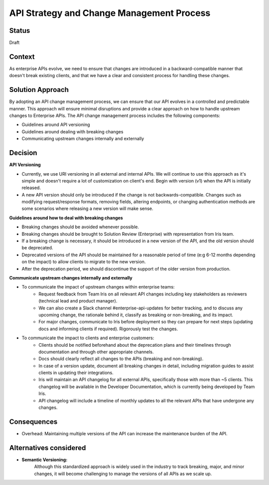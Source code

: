 API Strategy and Change Management Process
=============================================

Status
------

Draft


Context
-------

As enterprise APIs evolve, we need to ensure that changes are introduced in a backward-compatible manner that doesn't break existing clients, and that we have a clear and consistent process for handling these changes.

Solution Approach
-----------------

By adopting an API change management process, we can ensure that our API evolves in a controlled and predictable manner. This approach will ensure minimal disruptions and provide a clear approach on how to handle upstream changes to Enterprise APIs. The API change management process includes the following components:

- Guidelines around API versioning
- Guidelines around dealing with breaking changes
- Communicating upstream changes internally and externally


Decision
--------

**API Versioning**

- Currently, we use URI versioning in all external and internal APIs. We will continue to use this approach as it's simple and doesn't require a lot of customization on client's end. Begin with version (v1) when the API is initially released.
- A new API version should only be introduced if the change is not backwards-compatible. Changes such as modifying request/response formats, removing fields, altering endpoints, or changing authentication methods are some scenarios where releasing a new version will make sense.

**Guidelines around how to deal with breaking changes**

- Breaking changes should be avoided whenever possible.
- Breaking changes should be brought to Solution Review (Enterprise) with representation from Iris team.
- If a breaking change is necessary, it should be introduced in a new version of the API, and the old version should be deprecated.
- Deprecated versions of the API should be maintained for a reasonable period of time (e:g 6-12 months depending on the impact) to allow clients to migrate to the new version.
- After the deprecation period, we should discontinue the support of the older version from production.

**Communicate upstream changes internally and externally**

- To communicate the impact of upstream changes within enterprise teams:
    - Request feedback from Team Iris on all relevant API changes including key stakeholders as reviewers (technical lead and product manager).
    - We can also create a Slack channel #enterprise-api-updates for better tracking, and to discuss any upcoming change, the rationale behind it, classify as breaking or non-breaking, and its impact.
    - For major changes, communicate to Iris before deployment so they can prepare for next steps (updating docs and informing clients if required). Rigorously test the changes.

- To communicate the impact to clients and enterprise customers:
    - Clients should be notified beforehand about the deprecation plans and their timelines through documentation and through other appropriate channels.
    - Docs should clearly reflect all changes to the APIs (breaking and non-breaking).
    - In case of a version update, document all breaking changes in detail, including migration guides to assist clients in updating their integrations.
    - Iris will maintain an API changelog for all external APIs, specifically those with more than ~5 clients. This changelog will be available in the Developer Documentation, which is currently being developed by Team Iris.
    - API changelog will include a timeline of monthly updates to all the relevant APIs that have undergone any changes.


Consequences
------------

- Overhead: Maintaining multiple versions of the API can increase the maintenance burden of the API.

Alternatives considered
-----------------------
- **Semantic Versioning:**
    Although this standardized approach is widely used in the industry to track breaking, major, and minor changes, it will become challenging to manage the versions of all APIs as we scale up.